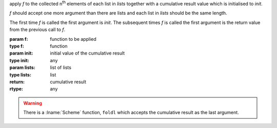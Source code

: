 apply `f` to the collected n\ :sup:`th` elements of each list in
`lists` together with a cumulative result value which is initialised
to `init`.

`f` should accept one more argument than there are lists and each list
in `lists` should be the same length.

The first time `f` is called the first argument is `init`.  The
subsequent times `f` is called the first argument is the return value
from the previous call to `f`.

:param f: function to be applied
:type f: function
:param init: initial value of the cumulative result
:type init: any
:param lists: list of lists
:type lists: list
:return: cumulative result
:rtype: any

.. seealso:: :ref:`fold-right <fold-right>` which does the same but
             processes `lists` right to left

.. warning::

   There is a :lname:`Scheme` function, ``foldl`` which accepts the
   cumulative result as the last argument.
